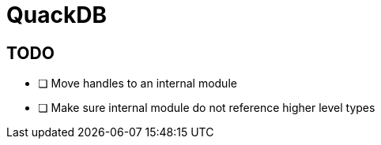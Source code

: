 = QuackDB

== TODO

- [ ] Move handles to an internal module
- [ ] Make sure internal module do not reference higher level types